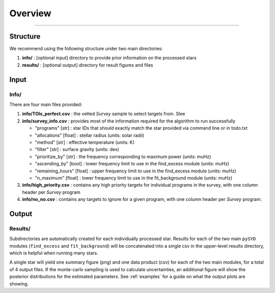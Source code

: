 .. _overview:

Overview
########




=========================

Structure
*********

We recommend using the following structure under two main directories:

#. **info/** : [optional input] directory to provide prior information on the processed stars
#. **results/** : [optional output] directory for result figures and files


Input
*****

Info/
+++++

There are four main files provided:

#. **info/TOIs_perfect.csv** : the vetted `Survey` sample to select targets from. Slee

#. **info/survey_info.csv** : provides most of the information required for the algorithm to run successfully

   * "programs" [str] : star IDs that should exactly match the star provided via command line or in todo.txt
   * "allocations" [float] : stellar radius (units: solar radii)
   * "method" [str] : effective temperature (units: K)
   * "filter" [str] : surface gravity (units: dex)
   * "prioritize_by" [str] : the frequency corresponding to maximum power (units: muHz)
   * "ascending_by" [bool] : lower frequency limit to use in the find_excess module (units: muHz)
   * "remaining_hours" [float] : upper frequency limit to use in the find_excess module (units: muHz)
   * "n_maximum" [float] : lower frequency limit to use in the fit_background module (units: muHz)

#. **info/high_priority.csv** : contains any high priority targets for individual programs in the survey, with one column header per `Survey` program

#. **info/no_no.csv** : contains any targets to ignore for a given program, with one column header per `Survey` program.


Output
******

Results/
++++++++

Subdirectories are automatically created for each individually processed star.
Results for each of the two main ``pySYD`` modules (``find_excess`` and ``fit_background``) 
will be concatenated into a single csv in the upper-level results directory, which is
helpful when running many stars.

A single star will yield one summary figure (png) and one data product (csv) for each of the two
main modules, for a total of 4 output files. If the monte-carlo sampling is used to calculate uncertainties, an additional
figure will show the posterior distributions for the estimated parameters. See :ref:`examples` 
for a guide on what the output plots are showing.
